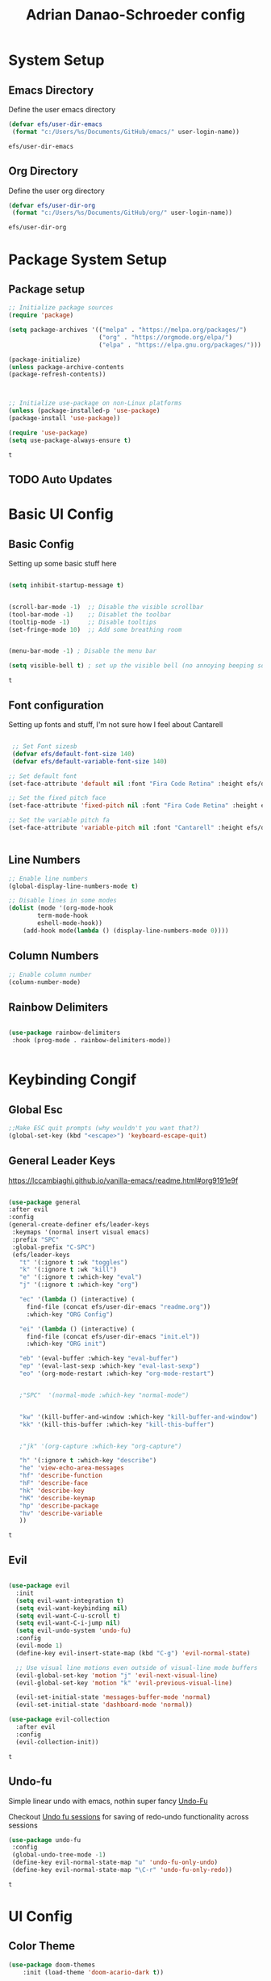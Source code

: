 #+title: Adrian Danao-Schroeder config
#+PROPERTY: header-args:emacs-lisp :tangle ./init.el
* System Setup
** Emacs Directory
   Define the user emacs directory

   #+begin_src emacs-lisp
   (defvar efs/user-dir-emacs 
	(format "c:/Users/%s/Documents/GitHub/emacs/" user-login-name))
    
   #+end_src

   #+RESULTS:
   : efs/user-dir-emacs

** Org Directory
   Define the user org directory

   #+begin_src emacs-lisp
   (defvar efs/user-dir-org 
	(format "c:/Users/%s/Documents/GitHub/org/" user-login-name))
    
   #+end_src

   #+RESULTS:
   : efs/user-dir-org

* Package System Setup
** Package setup 
   #+begin_src emacs-lisp
    ;; Initialize package sources
    (require 'package)
    
    (setq package-archives '(("melpa" . "https://melpa.org/packages/")
                             ("org" . "https://orgmode.org/elpa/")
                             ("elpa" . "https://elpa.gnu.org/packages/")))

    (package-initialize)
    (unless package-archive-contents
    (package-refresh-contents))



    ;; Initialize use-package on non-Linux platforms
    (unless (package-installed-p 'use-package)
    (package-install 'use-package))

    (require 'use-package)
    (setq use-package-always-ensure t)

   #+end_src

   #+RESULTS:
   : t

** TODO Auto Updates
   
* Basic UI Config
** Basic Config 
 Setting up some basic stuff here

 #+begin_src emacs-lisp

 (setq inhibit-startup-message t)


 (scroll-bar-mode -1)  ;; Disable the visible scrollbar
 (tool-bar-mode -1)    ;; Disablet the toolbar
 (tooltip-mode -1)     ;; Disable tooltips
 (set-fringe-mode 10)  ;; Add some breathing room


 (menu-bar-mode -1) ; Disable the menu bar

 (setq visible-bell t) ; set up the visible bell (no annoying beeping sounds)

 #+end_src

 #+RESULTS:
 : t

** Font configuration

Setting up fonts and stuff, I'm not sure how I feel about Cantarell

#+begin_src emacs-lisp

 ;; Set Font sizesb
 (defvar efs/default-font-size 140)
 (defvar efs/default-variable-font-size 140)

;; Set default font
(set-face-attribute 'default nil :font "Fira Code Retina" :height efs/default-font-size)

;; Set the fixed pitch face
(set-face-attribute 'fixed-pitch nil :font "Fira Code Retina" :height efs/default-font-size)

;; Set the variable pitch fa
(set-face-attribute 'variable-pitch nil :font "Cantarell" :height efs/default-variable-font-size :weight 'regular)


#+end_src

#+RESULTS:

** Line Numbers 
   #+begin_src emacs-lisp
   ;; Enable line numbers
   (global-display-line-numbers-mode t)

   ;; Disable lines in some modes 
   (dolist (mode '(org-mode-hook
	       term-mode-hook
	       eshell-mode-hook))
	   (add-hook mode(lambda () (display-line-numbers-mode 0))))

   #+end_src

** Column Numbers

   #+begin_src emacs-lisp
   ;; Enable column number
   (column-number-mode)

   #+end_src
   
** Rainbow Delimiters

   #+begin_src emacs-lisp
 
     (use-package rainbow-delimiters
      :hook (prog-mode . rainbow-delimiters-mode))

  
   #+end_src

* Keybinding Congif
** Global Esc
   #+begin_src emacs-lisp
   ;;Make ESC quit prompts (why wouldn't you want that?)
   (global-set-key (kbd "<escape>") 'keyboard-escape-quit)

   #+end_src

** General Leader Keys

https://lccambiaghi.github.io/vanilla-emacs/readme.html#org9191e9f


   #+begin_src emacs-lisp
 
   (use-package general
   :after evil
   :config
   (general-create-definer efs/leader-keys
    :keymaps '(normal insert visual emacs)
    :prefix "SPC"
    :global-prefix "C-SPC")
    (efs/leader-keys
      "t" '(:ignore t :wk "toggles") 
      "k" '(:ignore t :wk "kill")
      "e" '(:ignore t :which-key "eval")
      "j" '(:ignore t :which-key "org")
      
      "ec" '(lambda () (interactive) (
	    find-file (concat efs/user-dir-emacs "readme.org"))
	    :which-key "ORG Config")
      
      "ei" '(lambda () (interactive) (
	    find-file (concat efs/user-dir-emacs "init.el"))
	    :which-key "ORG init")
	    
      "eb" '(eval-buffer :which-key "eval-buffer")
      "ep" '(eval-last-sexp :which-key "eval-last-sexp")
      "eo" '(org-mode-restart :which-key "org-mode-restart")


      ;"SPC"  '(normal-mode :which-key "normal-mode")


      "kw" '(kill-buffer-and-window :which-key "kill-buffer-and-window")
      "kk" '(kill-this-buffer :which-key "kill-this-buffer")

  
      ;"jk" '(org-capture :which-key "org-capture")

      "h" '(:ignore t :which-key "describe")
      "he" 'view-echo-area-messages
      "hf" 'describe-function
      "hF" 'describe-face
      "hk" 'describe-key
      "hK" 'describe-keymap
      "hp" 'describe-package
      "hv" 'describe-variable
      ))
  
   #+end_src

   #+RESULTS:
   : t

** Evil 

   #+begin_src emacs-lisp
   
  (use-package evil
    :init
    (setq evil-want-integration t)
    (setq evil-want-keybinding nil)
    (setq evil-want-C-u-scroll t)
    (setq evil-want-C-i-jump nil)
    (setq evil-undo-system 'undo-fu)
    :config
    (evil-mode 1)
    (define-key evil-insert-state-map (kbd "C-g") 'evil-normal-state)

    ;; Use visual line motions even outside of visual-line mode buffers
    (evil-global-set-key 'motion "j" 'evil-next-visual-line)
    (evil-global-set-key 'motion "k" 'evil-previous-visual-line)

    (evil-set-initial-state 'messages-buffer-mode 'normal)
    (evil-set-initial-state 'dashboard-mode 'normal))
    
  (use-package evil-collection
    :after evil
    :config
    (evil-collection-init))

   #+end_src

   #+RESULTS:
   : t
   
** Undo-fu
   Simple linear undo with emacs, nothin super fancy [[https://github.com/emacsmirror/undo-fu][Undo-Fu]]

   Checkout [[https://gitlab.com/ideasman42/emacs-undo-fu-session][Undo fu sessions]] for saving of redo-undo functionality across sessions
   #+begin_src emacs-lisp
   (use-package undo-fu
	:config
	(global-undo-tree-mode -1)
	(define-key evil-normal-state-map "u" 'undo-fu-only-undo)
	(define-key evil-normal-state-map "\C-r" 'undo-fu-only-redo))
   #+end_src

   #+RESULTS:
   : t

* UI Config 
** Color Theme
 #+begin_src emacs-lisp
(use-package doom-themes
    :init (load-theme 'doom-acario-dark t))

 #+end_src

   #+RESULTS:
** Toggle Theme

Toggle between themes, bound to SCP-tt

#+begin_src emacs-lisp
(defvar efs/switch-themes-var
  (let ((themes-list (list 
			    'doom-acario-dark
			    'doom-solarized-light
)))
    (nconc themes-list themes-list))
  "A circular list of themes to keep switching between.
  Make sure that the currently enabled theme is at the head of this
  list always.

  A nil value implies no custom theme should be enabled.")

(defun efs/quick-switch-theme ()
  "Switch between to commonly used faces in Emacs.
One for writing code and the other for reading articles."
  (interactive)
  (if-let* ((next-theme (cadr efs/switch-themes-var)))
      (progn (when-let* ((current-theme (car efs/switch-themes-var)))
               (disable-theme (car efs/switch-themes-var)))
             (load-theme next-theme t)
             (message "Loaded theme: %s" next-theme))
    ;; Always have the dark mode-line theme
    (mapc #'disable-theme (delq 'smart-mode-line-dark custom-enabled-themes)))
  (setq efs/switch-themes-var (cdr efs/switch-themes-var)))


(efs/leader-keys
    "tt" '(efs/quick-switch-theme :wk "toggle theme"))

#+end_src

#+RESULTS:

** Doom Modeline

   #+begin_src emacs-lisp
   
   (use-package all-the-icons)

   ;; Doom modeline config
   (use-package doom-modeline
     :ensure t
     :init (doom-modeline-mode 1)
   )


   #+end_src

** Which key

   #+begin_src emacs-lisp
   
   (use-package which-key
    :defer 0
    :diminish which-key-mode
    :config
    (which-key-mode)
    (setq which-key-idle-delay 0.3))


   #+end_src

** Counsel

   #+begin_src emacs-lisp
   (use-package counsel
     :bind (("C-M-j" . 'counsel-switch-buffer)
         :map minibuffer-local-map
         ("C-r" . 'counsel-minibuffer-history))
     :custom
     (counsel-linux-app-format-function #'counsel-linux-app-format-function-name-only)
     :config
     (counsel-mode 1))

   #+end_src

** Ivy

   #+begin_src emacs-lisp
  
   (use-package ivy
    :diminish ;; Hides from the mode line
    :bind (("C-s" . swiper)
         :map ivy-minibuffer-map
         ("TAB" . ivy-alt-done)
         ("C-l" . ivy-alt-done)
         ("C-j" . ivy-next-line)
         ("C-k" . ivy-previous-line)
         :map ivy-switch-buffer-map
         ("C-k" . ivy-previous-line)
         ("C-l" . ivy-done)
         ("C-d" . ivy-switch-buffer-kill)
         :map ivy-reverse-i-search-map
         ("C-k" . ivy-previous-line)
         ("C-d" . ivy-reverse-i-search-kill))
    :config
    (ivy-mode 1))

   
   (use-package ivy-rich
     :after ivy
     :init
     (ivy-rich-mode 1))


   #+end_src

** Ivy Prescient

 Still not working ¯\_(ツ)_/¯ not sure why though, saying Ivy Prescient is not on melpa

   #+begin_src emacs-lisp
;    (use-package ivy-prescient
;      :after counsel
;      :custom
;      (ivy-prescient-enable-filtering nil)
;      :config
      ;; Uncomment the following line to have sorting remembered across sessions!
;      (prescient-persist-mode 1)
;      (ivy-prescient-mode 1))
    #+end_src

    #+RESULTS:
    : t

** Helpful 

   #+begin_src emacs-lisp
 
   (use-package helpful
     :ensure t
     :commands (helpful-callable helpful-variable helpful-command helpful-key)
     :custom
       (counsel-describe-function-function #'helpful-callable)
       (counsel-describe-variable-function #'helpful-variable)
     :bind
       ([remap describe-function] . counsel-describe-function)
       ([remap describe-command] . helpful-command)
       ([remap describe-variable] . counsel-describe-variable)
       ([remap describe-key] . helpful-key))

  
   #+end_src

** Text Scaling

   #+begin_src emacs-lisp
 
   (use-package hydra
    :defer t)

   (defhydra hydra-text-scale (:timeout 4)
     "scale text"
     ("j" text-scale-increase "in")
     ("k" text-scale-decrease "out")
     ("f" nil "finished" :exit t))


   (efs/leader-keys
     "ts" '(hydra-text-scale/body :which-key "scale text"))

   #+end_src

   #+RESULTS:

** Smart Parens
[[https://github.com/Fuco1/smartparens/tree/fb1ce4b4013fe6f86dde9dd5bd5d4c032ab0d45b][Smartparens Github]]
[[https://github.com/expez/evil-smartparens][Evil Smartparens]]

#+begin_src emacs-lisp
(use-package evil-smartparens)

(use-package smartparens-config
  :ensure smartparens
  :config (progn (show-smartparens-global-mode t)))
(require 'smartparens-config)

(add-hook 'prog-mode-hook 'turn-on-smartparens-strict-mode)
(add-hook 'markdown-mode-hook 'turn-on-smartparens-strict-mode)
(add-hook 'smartparens-enabled-hook #'evil-smartparens-mode)
(show-paren-mode t)
#+end_src

#+RESULTS:
: t

* Org Mode
** EFS Org Font Faces

   #+begin_src emacs-lisp
   
(defun efs/org-font-setup ()
    ;; Replace list hyphen with dots
    (font-lock-add-keywords 'org-mode
        '(("^ *\\([-]\\) "
            (0 (prog1 () (compose-region (match-beginning 1) (match-end 1) "•"))))))

    ;; Set faces for heading levels
    (dolist 
        (face '((org-level-1 . 1.2)
            (org-level-2 . 1.1)
            (org-level-3 . 1.05)
            (org-level-4 . 1.0)
            (org-level-5 . 1.0)
            (org-level-6 . 1.0)
            (org-level-7 . 1.0)
            (org-level-8 . 1.0)))
        (set-face-attribute (car face) nil :font "Cantarell" :weight 'regular :height (cdr face)))
	  ;; Ensure that anything that should be fixed-pitch in Org files appears that way
    (set-face-attribute 'org-block nil    :foreground nil :inherit 'fixed-pitch)
    (set-face-attribute 'org-table nil    :inherit 'fixed-pitch)
    (set-face-attribute 'org-formula nil  :inherit 'fixed-pitch)
    (set-face-attribute 'org-code nil     :inherit '(shadow fixed-pitch))
    (set-face-attribute 'org-table nil    :inherit '(shadow fixed-pitch))
    (set-face-attribute 'org-verbatim nil :inherit '(shadow fixed-pitch))
    (set-face-attribute 'org-special-keyword nil :inherit '(font-lock-comment-face fixed-pitch))
    (set-face-attribute 'org-meta-line nil :inherit '(font-lock-comment-face fixed-pitch))
    (set-face-attribute 'org-checkbox nil  :inherit 'fixed-pitch)
    (set-face-attribute 'line-number nil :inherit 'fixed-pitch)
    (set-face-attribute 'line-number-current-line nil :inherit 'fixed-pitch))


   #+end_src

   #+RESULTS:
   : efs/org-font-setup

** EFS Org Mode Setup

   #+begin_src emacs-lisp
   
(defun efs/org-mode-setup ()
    (org-indent-mode t)
    (variable-pitch-mode 1)
    (visual-line-mode 1))

   #+end_src

   #+RESULTS:
   : efs/org-mode-setup

** General

Some general org config stuff, may be worth cleaning up at some point and splitting up all of this into different headings
   #+begin_src emacs-lisp
   (use-package org
	:config
	 (setq org-ellipsis " ▾")

	(setq org-agenda-start-with-log-mode t)
	(setq org-log-done 'time)
	(setq org-log-into-drawer t)


	(setq org-hide-emphasis-markers t)

	(setq org-agenda-files
	      '(
		   (concat efs/user-dir-org "work.org")
		   (concat efs/user-dir-org "personal.org")
		   (concat efs/user-dir-org "habits.org")
		   (concat efs/user-dir-org "dates.org")
		   (concat efs/user-dir-org "inbox.org")
		))

	;:hook (org-mode . efs/org-mode-setup)
	(require 'org-habit)
	(add-to-list 'org-modules 'org-habit)
	(setq org-habit-graph-column 60)

	(setq org-todo-keywords
	  '((sequence "TODO(t)" "PROGRESS(p)" "|" "DONE(d!)")
	    (sequence "BACKLOG(b)" "PLAN(p)" "READY(r)" "ACTIVE(a)" "REVIEW(v)" "WAIT(w@/!)" "HOLD(h)" "|" "COMPLETED(c)" "CANC(k@)")))

	(setq org-refile-targets
	  '(("archive.org" :maxlevel . 1)
	    ("personal.org" :maxlevel . 1)
	    ("work.org" :maxlevel . 1)))

	;; Save Org buffers after refiling!
	(advice-add 'org-refile :after 'org-save-all-org-buffers)

	(setq org-tag-alist
	  '((:startgroup)
	     ; Put mutually exclusive tags here
	     (:endgroup)
	     ("@errand" . ?E)
	     ("@home" . ?H)
	     ("@work" . ?W)
	     ("agenda" . ?a)
	     ("planning" . ?p)
	     ("publish" . ?P)
	     ("batch" . ?b)
	     ("note" . ?n)
	     ("idea" . ?i)))


;;	(efs/org-font-setup)
	(org-indent-mode t)
	(variable-pitch-mode 1)
	(visual-line-mode 1)

	(efs/org-mode-setup))


   #+end_src

   #+RESULTS:
   : t
** Keybindings 
   
    #+begin_src emacs-lisp
(efs/leader-keys
    "o" '(:ignore t :wk "org")
    "oc" '(org-capture :wk "capture")
    "oj" '(org-store-link :wk "org-store-link")
    "oi" '(org-insert-last-stored-link :wk "org-insert-last-stored-link")
)
    #+end_src

    #+RESULTS:

** Org Capture Templates 
    
#+begin_src emacs-lisp
(setq org-capture-templates
   '( 
    ("t" "Task" entry 
	(file+headline (lambda () (concat efs/user-dir-org "inbox.org"))"Inbox")
"* TODO %^{Task}\n
%?
:PROPERTIES:
:ID:     \t%(org-id-new)
:CREATED:\t%U
:REF:\t%a
%i
:END:
"
  :kill-buffer t)
    ("w" "Work Task" entry 
	(file+headline (lambda () (concat efs/user-dir-org "work.org"))"Tasks")
"* TODO %^{Work Task}\n
%?
:PROPERTIES:
:ID:     \t%(org-id-new)
:CREATED:\t%U
:REF:\t%a
%i
:END:
"
  :kill-buffer t)

    ("p" "Personal Task" entry 
	(file+headline (lambda () (concat efs/user-dir-org "personal.org"))"Tasks")
"* TODO %^{Personal Task}\n
%?
:PROPERTIES:
:ID:     \t%(org-id-new)
:CREATED:\t%U
:REF:\t%a
%i
:END:
"
  :kill-buffer t)




    ("i" "Quick Inbox" entry 
	(file+headline (lambda () (concat efs/user-dir-org "inbox.org"))"Inbox")
"* TODO %^{Task to inbox}\n
:PROPERTIES:
:ID:     \t%(org-id-new)
:CREATED:\t%U
:REF:\t%a
%i
:END:
"
  :immediate-finish t
  :kill-buffer t)



    ("k" "Clipboard Link to Inbox" entry 
	(file+headline (lambda () (concat efs/user-dir-org "inbox.org"))"Inbox")
"* TODO %(org-cliplink-capture)\n
:PROPERTIES:
:ID:     \t%(org-id-new)
:CREATED:\t%U
:REF:\t%a
%i
:END:
"
  :immediate-finish t
  :kill-buffer t)


    ("m" "CAD Model" entry 
	(file+headline (lambda () (concat efs/user-dir-org "personal.org"))"CAD")
"* TODO %^{Thing to CAD}\n
%?
:PROPERTIES:
:ID:     \t%(org-id-new)
:CREATED:\t%U
:Effort: %^{effort|1:00|0:05|0:15|0:30|2:00|4:00}
:END:
"
  :kill-buffer t)
    ("P" "Project" entry 
	(file+headline (lambda () (concat efs/user-dir-org "personal.org"))"Projects")
"* TODO %^{Project Name}\n
%?
:PROPERTIES:
:ID:     \t%(org-id-new)
:CREATED:\t%U
:REF:\t%a 
:Effort: \t%^{effort|1:00|2:00|4:00|8:00|16:00}
:Cost-est:\t%^{Cost estimate}
%i
:END:
  "
  :kill-buffer t)
    ("B" "Book" entry 
	(file+headline (lambda () (concat efs/user-dir-org "books.org"))"Endless Pile")
"* PILE %^{Book Title}\n
%?
:PROPERTIES:
:ID:     \t%(org-id-new)
:CREATED:\t%U 
:AUTHOR:
:RECCOMMENDER:
:END:
  "
  :kill-buffer t)
    ("c" "config" entry 
	(file+headline (lambda () (concat efs/user-dir-org "personal.org"))"EMACS")
"* TODO %^{Config changes}\n
%?
:PROPERTIES:
:ID:     \t%(org-id-new)
:CREATED:\t%U 
:END:
  "
  :kill-buffer t)
    ("p" "Purchase" entry 
	(file+headline (lambda () (concat efs/user-dir-org "personal.org" ))"Purchase")
"* TODO %^{What the fuck do you want now?}\n
%?
:PROPERTIES:
:ID:     \t%(org-id-new)
:CREATED:\t%U 
:Cost:\t%^{Cost}
:END:
  "
  :kill-buffer t)





))

#+end_src
    #+RESULTS:
    | t | Task | entry | (file+headline (lambda nil (concat efs/user-dir-org inbox.org)) Inbox) | * TODO %^{Task} |

** Org Agenda

#+begin_src emacs-lisp
 
;; Configure custom agenda views
(setq org-agenda-custom-commands
	 '(("d" "Dashboard"
	   ((agenda "" ((org-deadline-warning-days 7)))
	    (todo "NEXT"
	      ((org-agenda-overriding-header "Next Tasks")))
	    (tags-todo "agenda/ACTIVE" ((org-agenda-overriding-header "Active Projects")))))

	  ("n" "Next Tasks"
	   ((todo "NEXT"
	      ((org-agenda-overriding-header "Next Tasks")))))

	  ("W" "Work Tasks" tags-todo "+work-email")

	  ;; Low-effort next actions
	  ("e" tags-todo "+TODO=\"NEXT\"+Effort<15&+Effort>0"
	   ((org-agenda-overriding-header "Low Effort Tasks")
	    (org-agenda-max-todos 20)
	    (org-agenda-files org-agenda-files)))

	  ("w" "Workflow Status"
	   ((todo "WAIT"
		  ((org-agenda-overriding-header "Waiting on External")
		   (org-agenda-files org-agenda-files)))
	    (todo "REVIEW"
		  ((org-agenda-overriding-header "In Review")
		   (org-agenda-files org-agenda-files)))
	    (todo "PLAN"
		  ((org-agenda-overriding-header "In Planning")
		   (org-agenda-todo-list-sublevels nil)
		   (org-agenda-files org-agenda-files)))
	    (todo "BACKLOG"
		  ((org-agenda-overriding-header "Project Backlog")
		   (org-agenda-todo-list-sublevels nil)
		   (org-agenda-files org-agenda-files)))
	    (todo "READY"
		  ((org-agenda-overriding-header "Ready for Work")
		   (org-agenda-files org-agenda-files)))
	    (todo "ACTIVE"
		  ((org-agenda-overriding-header "Active Projects")
		   (org-agenda-files org-agenda-files)))
	    (todo "COMPLETED"
		  ((org-agenda-overriding-header "Completed Projects")
		   (org-agenda-files org-agenda-files)))
	    (todo "CANC"
		  ((org-agenda-overriding-header "Cancelled Projects")
		   (org-agenda-files org-agenda-files)))))))

  
#+end_src

** Org Bullets

   #+begin_src emacs-lisp

   (use-package org-bullets
	  :after org
	  :hook (org-mode . org-bullets-mode)
	  :custom
	  (org-bullets-bullet-lits '(("◉" "○" "●" "○" "●" "○" "●"))))


   #+end_src

   #+RESULTS:
   | #[0 \301\211\207 [imenu-create-index-function org-imenu-get-tree] 2] | (lambda nil (add-hook 'after-save-hook #'efs/org-babel-tangle-config)) | org-tempo-setup | efs/org-mode-visual-fill | org-bullets-mode | #[0 \300\301\302\303\304$\207 [add-hook change-major-mode-hook org-show-all append local] 5] | #[0 \300\301\302\303\304$\207 [add-hook change-major-mode-hook org-babel-show-result-all append local] 5] | org-babel-result-hide-spec | org-babel-hide-all-hashes | (lambda nil (display-line-numbers-mode 0)) |

** Org Visual fill

   #+begin_src emacs-lisp


   (defun efs/org-mode-visual-fill ()
	(setq visual-fill-column-width 100
	    visual-fill-column-center-text t)
	(visual-fill-column-mode 1))


    (use-package visual-fill-column
	:hook (org-mode . efs/org-mode-visual-fill))

 
   #+end_src

   #+RESULTS:
   | #[0 \301\211\207 [imenu-create-index-function org-imenu-get-tree] 2] | org-tempo-setup | efs/org-mode-visual-fill | org-bullets-mode | #[0 \300\301\302\303\304$\207 [add-hook change-major-mode-hook org-show-all append local] 5] | #[0 \300\301\302\303\304$\207 [add-hook change-major-mode-hook org-babel-show-result-all append local] 5] | org-babel-result-hide-spec | org-babel-hide-all-hashes | (lambda nil (display-line-numbers-mode 0)) |

** Babel Languages 
   
   #+begin_src emacs-lisp
   (with-eval-after-load 'org
     (org-babel-do-load-languages
         'org-babel-load-languages
         '((emacs-lisp . t)
           (python . t))))

    (setq org-confirm-babel-evaluate nil)

   #+end_src

** Org Structure Templates
   #+begin_src emacs-lisp
   
    (with-eval-after-load 'org
  ;; This is needed as of Org 9.2
	(require 'org-tempo)

	(add-to-list 'org-structure-template-alist '("sh" . "src shell"))
	(add-to-list 'org-structure-template-alist '("el" . "src emacs-lisp"))
	(add-to-list 'org-structure-template-alist '("py" . "src python")))
  
   #+end_src

** Evil Org 
Maybe this will be better somewhere else but it works here for now
[[https://github.com/Somelauw/evil-org-mode/tree/80ef38fb378541937f6ddfe836809e76eda1e355][Evil Org Github]]

#+begin_src emacs-lisp
(use-package evil-org
  :ensure t
  :after org
  :hook (org-mode . (lambda () evil-org-mode))
  :config
  (require 'evil-org-agenda)
  (evil-org-agenda-set-keys))
#+end_src

#+RESULTS:
| (lambda nil evil-org-mode) | (lambda nil (add-hook 'after-save-hook #'efs/org-babel-tangle-config)) | org-tempo-setup | efs/org-mode-visual-fill | org-bullets-mode | #[0 \300\301\302\303\304$\207 [add-hook change-major-mode-hook org-show-all append local] 5] | #[0 \300\301\302\303\304$\207 [add-hook change-major-mode-hook org-babel-show-result-all append local] 5] | org-babel-result-hide-spec | org-babel-hide-all-hashes | (lambda nil (display-line-numbers-mode 0)) |

** Org Cliplink 
[[https://github.com/rexim/org-cliplink][GitHub - rexim/org-cliplink: Insert org-mode links from clipboard]]
   #+begin_src emacs-lisp
(use-package org-cliplink)
(efs/leader-keys
    "ok" '(org-cliplink :wk "org-cliplink")
)

   #+end_src

** Org Download

#+begin_src emacs-lisp


#+end_src
** Auto tangle Config Files
 

 #+begin_src emacs-lisp

 (defun efs/org-babel-tangle-config ()
   (when (string-equal (file-name-directory (buffer-file-name))
                     (expand-file-name "c:/Users/Adrian/Documents/GitHub/emacs/"))

     ;; Dynamic scoping to the rescue
     (let ((org-confirm-babel-evaluate nil))
       (org-babel-tangle))))

 (add-hook 'org-mode-hook (lambda () (add-hook 'after-save-hook #'efs/org-babel-tangle-config)))

 #+end_src

 #+RESULTS:
 | (lambda nil (add-hook 'after-save-hook #'efs/org-babel-tangle-config)) | org-tempo-setup | efs/org-mode-visual-fill | org-bullets-mode | #[0 \300\301\302\303\304$\207 [add-hook change-major-mode-hook org-show-all append local] 5] | #[0 \300\301\302\303\304$\207 [add-hook change-major-mode-hook org-babel-show-result-all append local] 5] | org-babel-result-hide-spec | org-babel-hide-all-hashes | (lambda nil (display-line-numbers-mode 0)) |

* Development 
** Languages

** Projectile

#+begin_src emacs-lisp
(use-package projectile
	:diminish projectile-mode
	:config (projectile-mode)
	:custom ((projectile-completion-system 'ivy))
	:bind-keymap
	("C-c p" . projectile-command-map)
	:init
	(when (file-directory-p "c:/Users/Adrian/Documents/GitHub/") 
	;; Specify folder where you keep your coding projects
	    (setq projectile-project-search-path '("c:/Users/Adrian/Documents/GitHub/")))
	(setq projectile-switch-project-action #'projectile-dired))

    (use-package counsel-projectile
	:after projectile
	:config (counsel-projectile-mode))

#+end_src

   #+RESULTS:
   : t

** Magit

test commit
huh checkout if evil magit exists somewhere
Ooof this is just going to be painful and super slow as long as I'm on windows

#+begin_src emacs-lisp
 
(use-package magit
  :commands magit-status
  ;; display the diff from git in the same window (may be worth trying different options as well 
  :custom
  (magit-display-buffer-function #'magit-display-buffer-same-window-except-diff-v1))


;(use-package evil-magit
;   :after magit)
  
#+end_src


#+RESULTS:

* File Management
** Dired Bindings
*** Navigation

*Emacs* / *Evil*
- =n= / =j= - next line
- =p= / =k= - previous line
- =j= / =J= - jump to file in buffer
- =RET= - select file or directory
- =^= - go to parent directory
- =S-RET= / =g O= - Open file in "other" window
- =M-RET= - Show file in other window without focusing (previewing files)
- =g o= (=dired-view-file=) - Open file but in a "preview" mode, close with =q=
- =g= / =g r= Refresh the buffer with =revert-buffer= after changing configuration (and after filesystem changes!)

*** Marking files

- =m= - Marks a file
- =u= - Unmarks a file
- =U= - Unmarks all files in buffer
- =* t= / =t= - Inverts marked files in buffer
- =% m= - Mark files in buffer using regular expression
- =*= - Lots of other auto-marking functions
- =k= / =K= - "Kill" marked items (refresh buffer with =g= / =g r= to get them back)
- Many operations can be done on a single file if there are no active marks!

*** Copying and Renaming files

- =C= - Copy marked files (or if no files are marked, the current file)
- Copying single and multiple files
- =U= - Unmark all files in buffer
- =R= - Rename marked files, renaming multiple is a move!
- =% R= - Rename based on regular expression: =^test= , =old-\&=

*Power command*: =C-x C-q= (=dired-toggle-read-only=) - Makes all file names in the buffer editable directly to rename them!  Press =Z Z= to confirm renaming or =Z Q= to abort.

*** Deleting files

- =D= - Delete marked file
- =d= - Mark file for deletion
- =x= - Execute deletion for marks
- =delete-by-moving-to-trash= - Move to trash instead of deleting permanently

*** Creating and extracting archives

- =Z= - Compress or uncompress a file or folder to (=.tar.gz=)
- =c= - Compress selection to a specific file
- =dired-compress-files-alist= - Bind compression commands to file extension

*** Other common operations

- =T= - Touch (change timestamp)
- =M= - Change file mode
- =O= - Change file owner
- =G= - Change file group
- =S= - Create a symbolic link to this file
- =L= - Load an Emacs Lisp file into Emacs

*** 

** Dired
#+begin_src emacs-lisp

  (use-package dired
      :ensure nil
      :commands (dired dired-jump)
      :bind (("C-x C-j" . dired-jump))
      :custom ((dired-listing-switches "-agho --group-directories-first"))
      :config
      (evil-collection-define-key 'normal 'dired-mode-map
	"h" 'dired-single-up-directory
	"l" 'dired-single-buffer)

       (setq delete-by-moving-to-trash t)
       (setq-default dired-hide-details-mode t))

  (use-package dired-single
      :commands (dired dired-jump))

  (use-package all-the-icons-dired
      :hook (dired-mode . all-the-icons-dired-mode))

  ;(use-package dired-open
  ;    :commands (dired dired-jump)
  ;    :config
  ;    ;; Doesn't work as expected!
  ;    ;;(add-to-list 'dired-open-functions #'dired-open-xdg t)
  ;    (setq dired-open-extensions '(("pdf" . "feh")
				   ;; ("mkv" . "mpv"))))

#+end_src

#+RESULTS:
| dired-extra-startup | org-download-enable | all-the-icons-dired-mode | doom-modeline-set-project-modeline |
